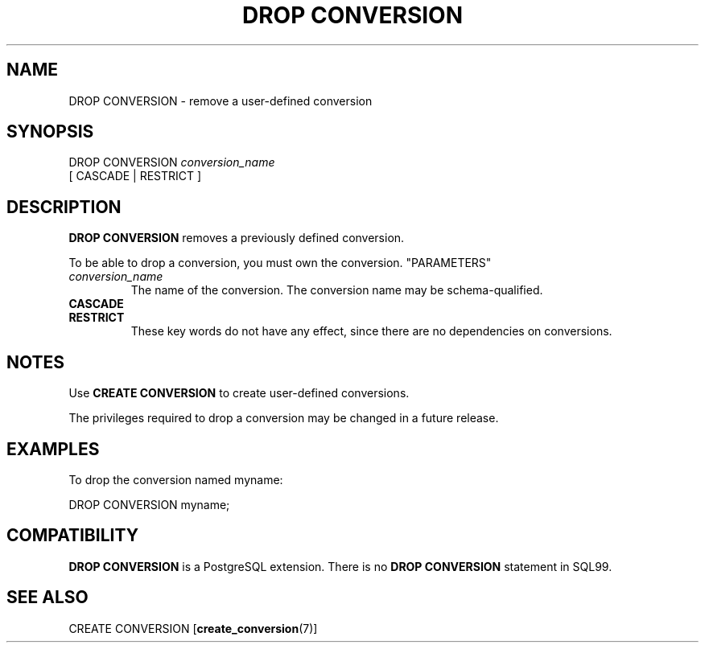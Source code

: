 .\\" auto-generated by docbook2man-spec $Revision: 1.25 $
.TH "DROP CONVERSION" "7" "2002-11-22" "SQL - Language Statements" "SQL Commands"
.SH NAME
DROP CONVERSION \- remove a user-defined conversion
.SH SYNOPSIS
.sp
.nf
DROP CONVERSION \fIconversion_name\fR
    [ CASCADE | RESTRICT ]
.sp
.fi
.SH "DESCRIPTION"
.PP
\fBDROP CONVERSION\fR removes a previously defined conversion.
.PP
To be able to drop a conversion, you must own the conversion.
"PARAMETERS"
.TP
\fB\fIconversion_name\fB\fR
The name of the conversion. The conversion name may be
schema-qualified.
.TP
\fBCASCADE\fR
.TP
\fBRESTRICT\fR
These key words do not have any effect, since there are no
dependencies on conversions.
.SH "NOTES"
.PP
Use \fBCREATE CONVERSION\fR to create user-defined conversions.
.PP
The privileges required to drop a conversion may be changed in a future
release.
.SH "EXAMPLES"
.PP
To drop the conversion named myname:
.sp
.nf
DROP CONVERSION myname;
.sp
.fi
.SH "COMPATIBILITY"
.PP
\fBDROP CONVERSION\fR
is a PostgreSQL extension.
There is no \fBDROP CONVERSION\fR
statement in SQL99.
.SH "SEE ALSO"
.PP
CREATE CONVERSION [\fBcreate_conversion\fR(7)]

